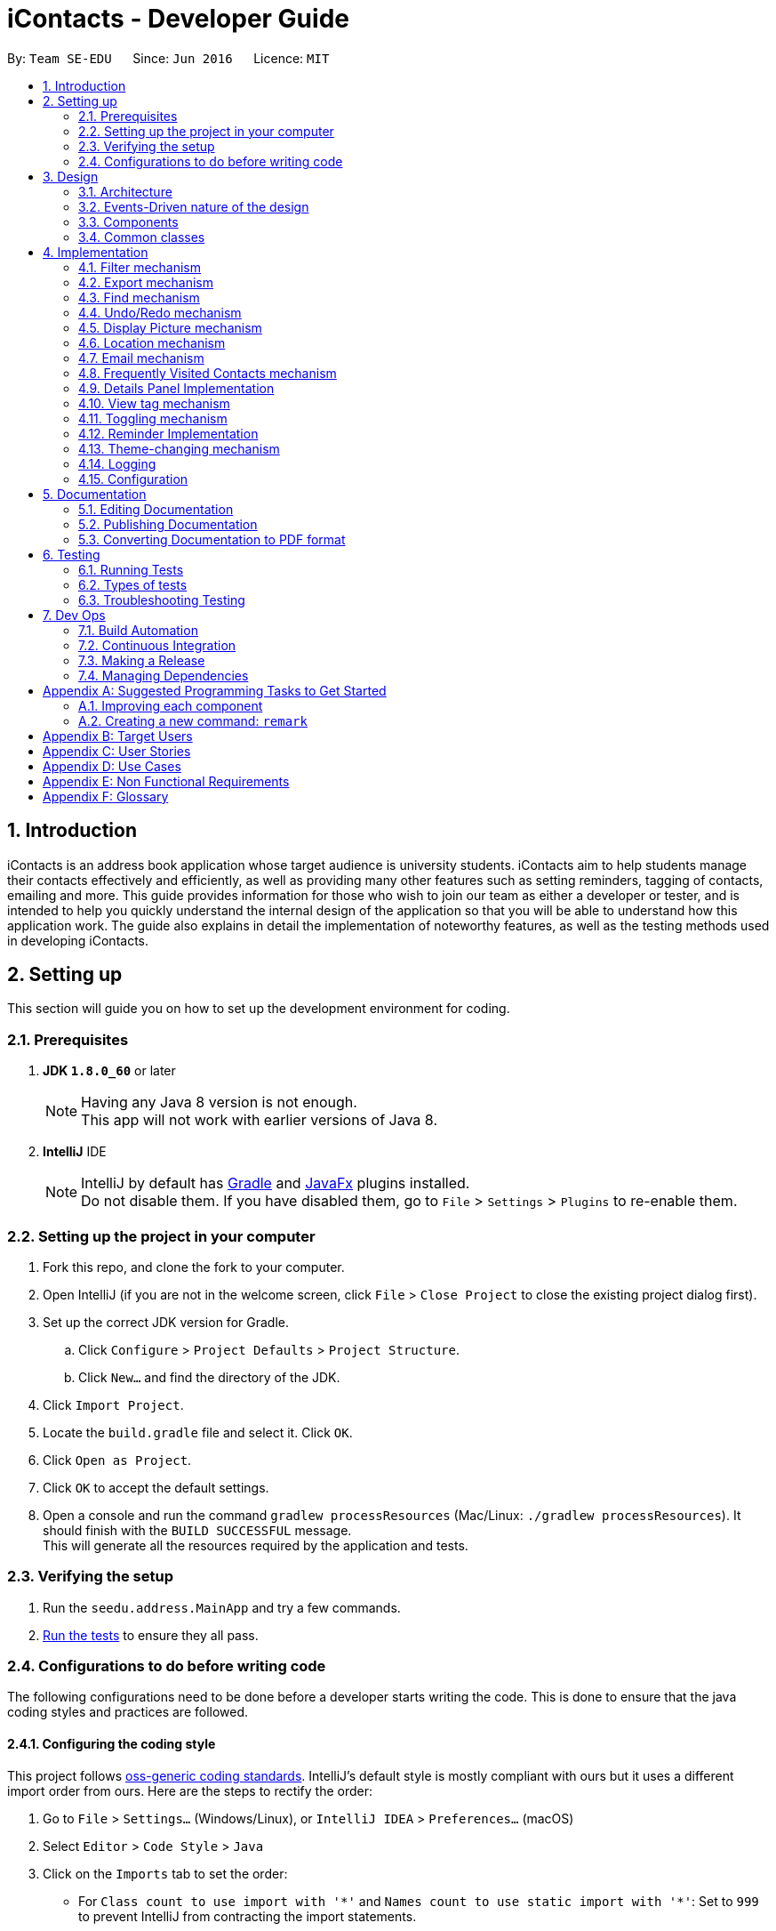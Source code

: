 = iContacts - Developer Guide
:toc:
:toc-title:
:toc-placement: preamble
:sectnums:
:imagesDir: images
:stylesDir: stylesheets
ifdef::env-github[]
:tip-caption: :bulb:
:note-caption: :information_source:
endif::[]
ifdef::env-github,env-browser[:outfilesuffix: .adoc]
:repoURL: https://github.com/CS2103AUG2017-W14-B1/main/tree/master

By: `Team SE-EDU`      Since: `Jun 2016`      Licence: `MIT`

== Introduction

iContacts is an address book application whose target audience is university students. iContacts aim to help
students manage their contacts effectively and efficiently, as well as providing many other features
such as setting reminders, tagging of contacts, emailing and more.
This guide provides information for those who wish to join our team as either a developer or tester,
and is intended to help you quickly understand the internal design of the application so that you will be able to
understand how this application work. The guide also explains in detail the implementation of noteworthy features,
as well as the testing methods used in developing iContacts.

== Setting up

This section will guide you on how to set up the development environment for coding.

=== Prerequisites

. *JDK `1.8.0_60`* or later
+
[NOTE]
Having any Java 8 version is not enough. +
This app will not work with earlier versions of Java 8.
+

. *IntelliJ* IDE
+
[NOTE]
IntelliJ by default has link:#gradle[Gradle] and link:#javafx[JavaFx] plugins installed. +
Do not disable them. If you have disabled them, go to `File` > `Settings` > `Plugins` to re-enable them.


=== Setting up the project in your computer

. Fork this repo, and clone the fork to your computer.
. Open IntelliJ (if you are not in the welcome screen, click `File` > `Close Project` to close the existing project dialog first).
. Set up the correct JDK version for Gradle.
.. Click `Configure` > `Project Defaults` > `Project Structure`.
.. Click `New...` and find the directory of the JDK.
. Click `Import Project`.
. Locate the `build.gradle` file and select it. Click `OK`.
. Click `Open as Project`.
. Click `OK` to accept the default settings.
. Open a console and run the command `gradlew processResources` (Mac/Linux: `./gradlew processResources`). It should finish with the `BUILD SUCCESSFUL` message. +
This will generate all the resources required by the application and tests.

=== Verifying the setup

. Run the `seedu.address.MainApp` and try a few commands.
. link:#testing[Run the tests] to ensure they all pass.

=== Configurations to do before writing code

The following configurations need to be done before a developer starts writing the code. This is done to ensure that
the java coding styles and practices are followed.

==== Configuring the coding style

This project follows https://github.com/oss-generic/process/blob/master/docs/CodingStandards.md[oss-generic coding standards]. IntelliJ's default style is mostly compliant with ours but it uses a different import order from ours. Here are the steps to rectify the order:

. Go to `File` > `Settings...` (Windows/Linux), or `IntelliJ IDEA` > `Preferences...` (macOS)
. Select `Editor` > `Code Style` > `Java`
. Click on the `Imports` tab to set the order:

* For `Class count to use import with '\*'` and `Names count to use static import with '*'`: Set to `999` to prevent IntelliJ from contracting the import statements.
* For `Import Layout`: The order is `import static all other imports`, `import java.\*`, `import javax.*`, `import org.\*`, `import com.*`, `import all other imports`. Add a `<blank line>` between each `import`.

Optionally, you can follow the <<UsingCheckstyle#, UsingCheckstyle.adoc>> document to configure Intellij to check style-compliance as you write code.

==== Updating documentation to match your fork

After forking the repo, the links in the documentation will still point to the `se-edu/addressbook-level4` repo. If you plan to develop this as a separate product (i.e. instead of contributing to the `se-edu/addressbook-level4`) , you should replace the URL in the variable `repoURL` in `DeveloperGuide.adoc` and `UserGuide.adoc` with the URL of your fork.

==== Setting up CI

Set up link:#travis[Travis] to perform Continuous Integration (CI) for your fork. See <<UsingTravis#, UsingTravis.adoc>> to learn how to set it up.

Optionally, you can set up link:#appveyor[AppVeyor] as a second CI (see <<UsingAppVeyor#, UsingAppVeyor.adoc>>).

[NOTE]
Having both Travis and AppVeyor ensures your App works on both Unix-based platforms and Windows-based platforms (Travis is Unix-based and AppVeyor is Windows-based)

==== Getting started with coding

When you are ready to start coding, get some sense of the overall design by reading the link:#architecture[Architecture] section below:

== Design

This section will explain the design aspects of iContacts.

=== Architecture

image::Architecture.png[width="600"]
_Figure 1 : Architecture Diagram_

The *_Architecture Diagram_* given above (Refer to Figure 1) explains the high-level design of iContacts.

[TIP]
The `.pptx` files used to create diagrams in this document can be found in the link:{repoURL}/docs/diagrams/[diagrams] folder. To update a diagram, modify the diagram in the pptx file, select the objects of the diagram, and choose `Save as picture`.

Below is a quick overview of each component:

* `Main` has only one class called link:{repoURL}/src/main/java/seedu/address/MainApp.java[`MainApp`], and it does the following:

** At app launch: Initializes the components in the correct sequence, and connects them up with each other.
** At shut down: Shuts down the components and invokes cleanup method where necessary.

* link:#common-classes[*`Commons`*] represents a collection of classes used by multiple other components. Two of those classes play important roles at the architecture level:

** `EventsCenter` : This class (written using https://github.com/google/guava/wiki/EventBusExplained[Google's Event Bus library]) is used by the components to communicate with other components using events (i.e. a form of _Event Driven_ design).
** `LogsCenter` : This class is used by many classes to write log messages to iContacts' log file.

* The rest of iContacts consists of four components:

** link:#ui-component[*`UI`*] : This is the UI of iContacts.
** link:#logic-component[*`Logic`*] : This is the command executor.
** link:#model-component[*`Model`*] : This holds the data of the App in-memory.
** link:#storage-component[*`Storage`*] : This reads data from, and writes data to, the hard disk.

Each of the four components

*** defines its _API_ in an `interface` with the same name as the Component.
*** exposes its functionality using a `{Component Name}Manager` class.

For example, the `Logic` component (Refer to Figure 2) defines its _API_ in the `Logic.java` interface and exposes its functionality using the `LogicManager.java` class.

image::LogicClassDiagram.png[width="800"]
_Figure 2 : Class Diagram of the Logic component_


=== Events-Driven nature of the design

The _Sequence Diagram_ below (Refer to Figure 3) shows how the components interact for the scenario where the user issues the command `delete 1`.

image::SDforDeletePerson.png[width="800"]
_Figure 3 : Component interactions for `delete 1` command (Part 1)_

[NOTE]
Note how the `Model` simply raises an `AddressBookChangedEvent` when the address book data are changed, instead of asking the `Storage` to save the updates to the hard disk.

The diagram below (Refer to Figure 4) shows how the `EventsCenter` reacts to that event, which eventually results in the updates being saved to the hard disk and the status bar of the UI being updated to reflect the 'Last Updated' time.

image::SDforDeletePersonEventHandling.png[width="800"]
_Figure 4 : Component interactions for `delete 1` command (Part 2)_

[NOTE]
Note how the event is propagated through the `EventsCenter` to the `Storage` and `UI` without the `Model` having to be coupled to either of them. This is an example of how this _Event-Driven_ approach helps us reduce direct coupling between components.

=== Components

This section explains the `UI`, `Logic`, `Model` and `Storage` component used in iContacts.

==== UI component

The `UI` component provides  the _API_ of Graphical User Interface. The figure below (Refer to Figure 5) shows the structure of the `UI` component.

image::UiClassDiagram.png[width="800"]
_Figure 5 : Structure of the UI component_

*_API_* : link:{repoURL}/src/main/java/seedu/address/ui/Ui.java[`Ui.java`]

The `UI` consists of a `MainWindow` that is made up of parts e.g.`CommandBox`, `ResultDisplay`, `PersonListPanel`, `StatusBarFooter`, `BrowserPanel` etc. All of these, including the `MainWindow`, inherit from the abstract `UiPart` class.

The `UI` component uses JavaFx UI framework. The layout of these `UI` parts is defined in matching `.fxml` files that are in the `src/main/resources/view` folder. For example, the layout of the link:{repoURL}/src/main/java/seedu/address/ui/MainWindow.java[`MainWindow`] is specified in link:{repoURL}/src/main/resources/view/MainWindow.fxml[`MainWindow.fxml`].

The `UI` component

* executes the user commands using the `Logic` component.
* binds itself to some data in the `Model` so that the `UI` can auto-update when the data in the `Model` changes.
* responds to events raised from various parts of iContacts and updates the `UI` accordingly.

==== Logic component
The `Logic` component deals with how each command and its parser would be executed in an event-driven design. The figures below (Refer to Figures 6, 7) shows the structure of the `Logic` component.

image::LogicClassDiagram.png[width="800"]
_Figure 6 : Structure of the Logic component_

image::LogicCommandClassDiagram.png[width="800"]
_Figure 7 : Structure of Commands in the Logic component. This diagram shows finer details concerning `XYZCommand` and `Command` in Figure 6_

*_API_* :
link:{repoURL}/src/main/java/seedu/address/logic/Logic.java[`Logic.java`]

The `Logic` component uses the `AddressBookParser` class to parse the user command. This results in a `Command` object which is executed by the `LogicManager`. The command execution can affect the `Model` (e.g. adding a person) and/or raise events. The result of the command execution is encapsulated as a `CommandResult` object which is passed back to the `UI`.

The figure below (Refer to Figure 8) shows the sequence diagram of interactions within the `Logic` component for the `execute("delete 1")` _API_ call.

image::DeletePersonSdForLogic.png[width="800"]
_Figure 8 : Interactions inside the Logic component for the `delete 1` command_

==== Model component
The `Model` component handles the contacts in the address book and all its stored details in data structures which provide _APIs_ to create, read, update and delete the contacts. The figure below (Refer to Figure 9) shows the structure of the `Model` component.

image::ModelClassDiagram.png[width="800"]
_Figure 9 : Structure of the Model component_

*_API_* : link:{repoURL}/src/main/java/seedu/address/model/Model.java[`Model.java`]

The `Model` component

* stores a `UserPref` object that represents the user's preferences.
* stores the address book data.
* exposes an unmodifiable `ObservableList<ReadOnlyPerson>` that can be 'observed' e.g. the `UI` can be bound to this list so that the `UI` automatically updates when the data in the list change.
* does not depend on any of the other three components (`UI`, `Logic` and `Storage`).

==== Storage component
The `Storage` component handles the storage of all data of the address book in the local device. The figure below (Refer to Figure 10) shows the structure of the Storage component.

image::StorageClassDiagram.png[width="800"]
_Figure 10 : Structure of the Storage component_

*_API_* : link:{repoURL}/src/main/java/seedu/address/storage/Storage.java[`Storage.java`]

The `Storage` component

* can save `UserPref` objects in json format and read it back.
* can save the address book data in xml format and read it back.
* can save the reminder data in xml format and read it back.

=== Common classes

Classes used by multiple components are in the `seedu.addressbook.commons` package.

== Implementation

This section describes some noteworthy details on how certain features are implemented, as well as design considerations for some features.

// tag::filter[]
=== Filter mechanism

The `FilterCommand` uses the `NameAndTagsContainsKeywordsPredicate` to filter the persons with matching name and/or tags. It accepts the `List<String> nameKeywords` and `List<String> tagKeywords` as parameters that are parsed by the `FilterCommandParser`. The code snippet below is the constructor for the class:

[source,java]
----
public class NameAndTagsContainsKeywordsPredicate {
    public NameAndTagsContainsKeywordsPredicate(List<String> nameKeywords, List<String> tagKeywords) {
        this.nameKeywords = nameKeywords;
        this.tagKeywords = tagKeywords;
    }
}
----

The method `test(ReadOnlyPerson person)` iterates through the `nameKeywords` and the `tagKeywords` to find a match of every `person` from the address book.

Below is an extract of the method `test(ReadOnlyPerson person)`. The method `countTagMatches(person)` counts and returns the number of matches between the tags of the `person` and the tags in the `tagKeywords`. If the `tagsMatchedCount` is equal to the size of the `tagKeywords`, this means all the keywords in the `tagKeywords` match. The `hasTag` will then be set to `true`.

[source,java]
----
public class NameAndTagsContainsKeywordsPredicate {
    @Override
    public boolean test(ReadOnlyPerson person) {
        boolean hasTag = false;

        int numTagKeywords = tagKeywords.size();
        int tagsMatchedCount = 0;
        if (!tagKeywords.isEmpty()) {
            tagsMatchedCount = countTagMatches(person);
        }

        if (tagsMatchedCount == numTagKeywords) {
            hasTag = true;
        }
}
----

Below is an extract of the same method for name. Each keywords in the `nameKeywords` will be compared against the name list retrieved from the `getName()` method of the `Person` class. If all the keywords match, the `hasName` will be set to `true`.

[source,java]
----
public class NameAndTagsContainsKeywordsPredicate {
    @Override
    public boolean test(ReadOnlyPerson person) {
        boolean hasName = false;
            if (!nameKeywords.isEmpty()) {
                nameFound = nameKeywords.stream().allMatch(nameKeywords -> StringUtil
                .containsWordIgnoreCase(person.getName().fullName, nameKeywords));
        }
    }
}
----

For the `FilterCommand` to work properly, either the `nameKeywords` or the `tagKeywords` must be non-empty.

[discrete]
==== Design Considerations

**Aspect:** Command with different search logic +
**Alternative 1 (current choice):** Create a separate command to search for contacts that match all keywords. +
**Pros:** Implementation can be easy as the logic is similar to the `FindCommand`. +
**Cons:** May not make sense to have separate commands to search for contacts. +
**Alternative 2:** Modify the `FindCommand` to allow users the option to search contacts that either match any keywords or match all keywords. +
**Pros:** Lesser command for the users to remember when searching for contacts. +
**Cons:** Implementation can be more complicated as there is a need to address both OR search and AND search on the same command.
// end::filter[]

// tag::export[]
=== Export mechanism

The `ExportCommand` uses `XmlAddressBookStorage` class to generate a xml file based on a given range and saves it to the path provided. It takes in two `String` values `range` and `path`. Below is the constructor for the class:

[source,java]
----
public class ExportCommand extends Command {
    public ExportCommand(String range, String path) {
        requireNonNull(range);
        requireNonNull(path);

        this.range = range;
        this.path = path;
        exportBook = new AddressBook();
    }
}
----

The method `getRangefromInput()` splits the String range using a seperator and returns a String array for the different values in the String range.

Below is an extract of the method `getRangefromInput()`:

[source,java]
----
public class ExportCommand extends Command {
    private String[] getRangeFromInput() {
        private String[] getRangeFromInput() {
            String[] splitStringComma = this.range.split(",");

            return splitStringComma;
        }
    }
}
----

To determine which contacts should be added to the exportBook we have to check the the user input. There are three cases:

* All (Priority)
** if the word `all` is present in the user input, we will just export all the contacts in the last shown list.
* Specific index (e.g. 1, 2, 3)
** if the user input contains a specific index we will add that index (one-based) to the `exportBook`.
* Range of indexes (e.g. 1-5,8-10)
** if the user input contains a range which is identified by `-` character, we will add that range of index (one-based) to the `exportBook`.

Below is the code snippet to identify the three cases in the user input:

[source,java]
----
public class ExportCommand extends Command {

    @Override
    public CommandResult execute() throws CommandException {
        String[] multipleRange = getRangeFromInput();

        if (multipleRange[0].equals("all")) {
            exportAll();
        } else {
            for (int i = 0; i < multipleRange.length; i++) {
                if (multipleRange[i].contains("-")) {
                    String[] rangeToExport = multipleRange[i].split("-");
                    exportRange(Integer.parseInt(rangeToExport[0]), Integer.parseInt(rangeToExport[1]));
                } else {
                    exportSpecific(Integer.parseInt(multipleRange[i]));
                }
            }
        }
        /... storage is resolved here ...
    }
}
----

The final step is to create the xml file from the `exportBook`.

Below is the code snippet to export the data into an xml file using `AddressBookStorage`.
[source,java]
----
public class ExportCommand extends Command {
    @Override
    public CommandResult execute() throws CommandException {

    /... the exporting is resolved here ...

        try {
            AddressBookStorage storage = new XmlAddressBookStorage(path + ".xml");
            storage.saveAddressBook(exportBook);
        } catch (IOException ioe) {
            return new CommandResult(MESSAGE_EXPORT_FAIL);
        }
        return new CommandResult(MESSAGE_EXPORT_SUCCESS);
    }
}
----
// end::export[]

// tag::find[]
=== Find mechanism

The `FindCommand` uses `NameContainsKeywordsPredicate` to find contacts with matching names or nicknames. It accepts `List<String> nameKeywords` as the parameter that is parsed by `FindCommandParser`. Below is the constructor for the class:

[source,java]
----
public FindCommand(NameContainsKeywordsPredicate predicate) {
        this.predicate = predicate;
    }
----

The method `test(ReadOnlyPerson person)` iterates through `nameKeywords` to find a match with the name or nickname of every `person` from the address book.

Below is an extract of the method `test(ReadOnlyPerson person`.

[source,java]
----
   @Override
    public boolean test(ReadOnlyPerson person) {
        return keywords.stream()
                .anyMatch(keyword -> StringUtil.containsWordIgnoreCase(person.getName().fullName, keyword))
                || keywords.stream()
                .anyMatch(keyword -> StringUtil.containsWordIgnoreCase(person.getNickname().value, keyword));
    }
----

For the `FindCommand` to work properly `nameKeywords` must be non-empty. The code extract below checks for empty inputs:

[source,java]
----
    public FindCommand parse(String args) throws ParseException {
        String trimmedArgs = args.trim();
        if (trimmedArgs.isEmpty()) {
            throw new ParseException(
                    String.format(MESSAGE_INVALID_COMMAND_FORMAT, FindCommand.MESSAGE_USAGE));
        }

        String[] nameKeywords = trimmedArgs.split("\\s+");

        return new FindCommand(new NameContainsKeywordsPredicate(Arrays.asList(nameKeywords)));
    }
----
// end::find[]

// tag::undoredo[]
=== Undo/Redo mechanism

The undo/redo mechanism is facilitated by an `UndoRedoStack`, which resides inside `LogicManager`. It supports undoing and redoing of commands that modify the state of the address book (e.g. `add`, `edit`). Such commands will inherit from `UndoableCommand`.

`UndoRedoStack` only deals with `UndoableCommands`. Commands that cannot be undone will inherit from `Command` instead. The following diagram (Refer to Figure 11) shows the inheritance diagram for commands:

image::LogicCommandClassDiagram.png[width="800"]
_Figure 11 : Inheritance diagram for commands_

As you can see from the diagram, `UndoableCommand` adds an extra layer between the abstract `Command` class and concrete commands that can be undone, such as the `DeleteCommand`. Note that extra tasks need to be done when executing a command in an _undoable_ way, such as saving the state of the address book before execution. `UndoableCommand` contains the high-level algorithm for those extra tasks while the child classes implement the details of how to execute the specific command. Note that this technique of putting the high-level algorithm in the parent class and lower-level steps of the algorithm in child classes is also known as the https://www.tutorialspoint.com/design_pattern/template_pattern.htm[template pattern].

Commands that are not undoable are implemented this way:
[source,java]
----
public class ListCommand extends Command {
    @Override
    public CommandResult execute() {
        // ... list logic ...
    }
}
----

With the extra layer, the commands that are undoable are implemented this way:
[source,java]
----
public abstract class UndoableCommand extends Command {
    @Override
    public CommandResult execute() {
        // ... undo logic ...

        executeUndoableCommand();
    }
}

public class DeleteCommand extends UndoableCommand {
    @Override
    public CommandResult executeUndoableCommand() {
        // ... delete logic ...
    }
}
----

Suppose that the user has just launched the application. The `UndoRedoStack` will be empty at the beginning.

The user executes a new `UndoableCommand`, `delete 5`, to delete the 5th person in the address book. The current state of the address book is saved before the `delete 5` command executes. The `delete 5` command will then be pushed onto the `undoStack` (the current state is saved together with the command) (Refer to Figure 12).

image::UndoRedoStartingStackDiagram.png[width="800"]
_Figure 12 : Stack diagram after executing Delete command_

As the user continues to use the program, more commands are added into the `undoStack`. For example, the user may execute `add n/David ...` to add a new person (Refer to Figure 13).

image::UndoRedoNewCommand1StackDiagram.png[width="800"]
_Figure 13 : Stack diagram after executing Add command_

[NOTE]
If a command fails its execution, it will not be pushed to the `UndoRedoStack` at all.

The user now decides that adding the person was a mistake, and decides to undo that action using `undo`.

We will pop the most recent command out of the `undoStack` and push it back to the `redoStack`. We will restore the address book to the state before the `add` command executed (Refer to Figure 14).

image::UndoRedoExecuteUndoStackDiagram.png[width="800"]
_Figure 14 : Stack diagram after executing Undo command_

[NOTE]
If the `undoStack` is empty, then there are no other commands left to be undone, and an `Exception` will be thrown when popping the `undoStack`.

The following sequence diagram (Refer to Figure 15) shows how the undo operation works:

image::UndoRedoSequenceDiagram.png[width="800"]
_Figure 15 : Sequence diagram of the undo operation_

The redo operation does the exact opposite (pops from `redoStack`, push to `undoStack`, and restores the address book to the state after the command is executed).

[NOTE]
If the `redoStack` is empty, then there are no other commands left to be redone, and an `Exception` will be thrown when popping the `redoStack`.

The user now decides to execute a new command, `clear`. As before, `clear` will be pushed into the `undoStack`. This time the `redoStack` is no longer empty. It will be purged as it no longer make sense to redo the `add n/David` command (this is the behavior that most modern desktop applications follow) (Refer to Figure 16).

image::UndoRedoNewCommand2StackDiagram.png[width="800"]
_Figure 16 : Stack diagram after executing Clear command_

Commands that are not undoable are not added into the `undoStack`. For example, `list`, which inherits from `Command` rather than `UndoableCommand`, will not be added after execution (Refer to Figure 17):

image::UndoRedoNewCommand3StackDiagram.png[width="800"]
_Figure 17 : Stack diagram remains unchanged after executing List command_

The following activity diagram (Refer to Figure 18) summarize what happens inside the `UndoRedoStack` when a user executes a new command:

image::UndoRedoActivityDiagram.png[width="200"]
_Figure 18 : Activity diagram for UndoRedoStack_

[discrete]
==== Design Considerations

**Aspect:** Implementation of `UndoableCommand` +
**Alternative 1 (current choice):** Add a new abstract method `executeUndoableCommand()`. +
**Pros:** We will not lose any undone/redone functionality as it is now part of the default behaviour. Classes that deal with `Command` do not have to know that `executeUndoableCommand()` exist. +
**Cons:** Will be hard for new developers to understand the template pattern. +
**Alternative 2:** Just override `execute()`. +
**Pros:** It will not involve the template pattern, easier for new developers to understand. +
**Cons:** Classes that inherit from `UndoableCommand` must remember to call `super.execute()`, or lose the ability to undo/redo.

---

**Aspect:** How undo & redo executes +
**Alternative 1 (current choice):** Save the entire address book. +
**Pros:** Will be easy to implement. +
**Cons:** May have performance issues in terms of memory usage. +
**Alternative 2:** Individual command knows how to undo/redo by itself. +
**Pros:** Will use less memory (e.g. for `delete`, just save the person being deleted). +
**Cons:** Care should be taken to ensure that the implementation of each individual command are correct.

---

**Aspect:** Type of commands that can be undone/redone +
**Alternative 1 (current choice):** Only include commands that modifies the address book (`add`, `clear`, `edit`). +
**Pros:** We only revert changes that are hard to change back (the view can easily be re-modified as no data are lost). +
**Cons:** User might think that undo also applies when the list is modified (undoing filtering for example), only to realize that it does not do that, after executing `undo`. +
**Alternative 2:** Include all commands. +
**Pros:** Might be more intuitive for the user. +
**Cons:** User have no way of skipping such commands if he or she just want to reset the state of the address book and not the view. +
**Additional Info:** See our discussion  https://github.com/se-edu/addressbook-level4/issues/390#issuecomment-298936672[here].

---

**Aspect:** Data structure to support the undo/redo commands +
**Alternative 1 (current choice):** Use separate stack for undo and redo +
**Pros:** Will make it easy to understand for new Computer Science student undergraduates, who are likely to be the new incoming developers of our project. +
**Cons:** Logic is duplicated twice. For example, when a new command is executed, we must remember to update both `HistoryManager` and `UndoRedoStack`. +
**Alternative 2:** Use `HistoryManager` for undo/redo +
**Pros:** Won't require the need to maintain a separate stack, and just reuse what is already in the codebase. +
**Cons:** It will require dealing with commands that have already been undone: We must remember to skip these commands. Violates Single Responsibility Principle and Separation of Concerns as `HistoryManager` now needs to do two different things. +
// end::undoredo[]


// tag::displaypic[]
=== Display Picture mechanism

The `displaypic` command adds/updates the display picture for the contact specified. The image is then displayed as `ImageView` in `PersonCard` and `DetailsPanel`.
The arguments of the command are `INDEX` and `PATHOFIMAGE`. The image needs to be present in the local device of the user.

The Display Picture command is implemented in a way so that the image is read from the user specified path and then stored in iContacts directory so that the image is never lost.

By executing the given code below, a new folder named 'pictures/' is created if it is missing. The folder is used to store the images.

[source,java]
----

public void createPictureStorageFolder() throws IOException {
        requireNonNull(filePath);

        logger.info("Picture folder "  + filePath + " created if missing");
        File file  = new File(filePath);
        FileUtil.createIfMissing(file);
    }

----

Since the command has function of reading and writing of image, the Storage architectural style was used and extended for Display pictures.

The following UML diagram shows the Storage Architecture for reading and writing of image file:

image::UMLStorageDisplaypic.PNG[width="300"]
_Figure 2 : UML Diagram for the extended Storage Component._


This command works by retrieving the image using `BufferedImage`. The command extracts the image from the specified absolute path of image e.g. `C:\Users\Admin\Desktop\My files\pic.jpg`

It then stores the image in the folder called `/pictures/` present in the same directory as `.jar`  by giving it a unique hashcode based on the user's email address.
The reading and writing of images is done using the `ImageIO` class.


An event handler is used to notify the `UI` and `Storage` component of the changes made in image and it's name.

The sequence diagram for adding a display picture is shown below: +

image::SDforDisplayPicture.PNG[width="800"]
_Figure 3 : Sequence Diagram for Display Picture Command._


The binder for refreshing the image every time the picture is updated is implemented by the following function:


[source,java]
----
public class PersonCard extends UiPart<Region> {
    private void assignImage(ReadOnlyPerson person) {

        Image image = new Image("file:" + "pictures/" + person.getDisplayPicture().getPath() + ".png",
                            IMAGE_WIDTH, IMAGE_HEIGHT, false, false);

        displayPicture.setFill(new ImagePattern(image));
    }
}
----

The Display Picture mechanism is done by using `ImageView`/`ImagePattern` in JavaFX which is a part of the UI Component.
The `Circle` shape is used for better UI/UX design and is filled with the `ImagePatten`. The wireframe used to display the image for each person is shown below:

image::WireFramePersonCard.PNG[width="300"]
_Figure 4 : Wireframe for the UI._


The new image stored in directory is given a unique name which is formed using hashcode of the unique email address of each contact:

[source,java]
----
public class DisplayPictureCommand extends Command {

    @Override
    public CommandResult execute() throws CommandException, IOException {
        /... executes function of Reading and Writing Image ...

        displayPicture.setPath(readAndStoreImage.execute(displayPicture.getPath(),
                            personToEdit.getEmail().hashCode())); // image name formed in this line
    }
}
----

==== Reason for this type of implementation

The command is implemented in this manner because of the following:

* By specifying the index, there is no ambiguity as to who should be assigned the display picture.
* The `PATHOFIMAGE` must be an absolute path on the local device to make sure the image is referenced.
* The image is stored in directory with a unique name to avoid conflict. Hashcode of user's email address is used to maintain uniqueness.
* The task is done using CLI to follow project requirements.
* The image is stored in png format to ensure maximum compatibility.
* In case of image corruption/deletion, care is taken to avoid hanging of UI and display the default image. This is done by checking `file.exists()`.


==== Design Considerations

**Aspect:** At what stage should the image be read and stored +
**Alternative 1 (current choice):** Make proper Storage Architecture for reading and writing of Image   +
**Pros:** It will follow the existing Architectural Design and Software Engineering Principles like OCP.  +
**Cons:** It will take more time and will be tougher to implement. +
**Alternative 2:** Invoke 'ReadAndStoreImage' from Logic component. +
**Pros:** : It will make it easier for new developers to understand the sequence diagram and maintains event-driven nature. +
**Cons:** It will cause bad architectural design and won’t follow the pre-existing pattern and moreover will defy the Law of Demeter.

---

**Aspect:** How should the image be taken from user +
**Alternative 1 (current choice):** User has to enter the absolute path of image by checking his local device.   +
**Pros:** It will be a complete CLI process.  +
**Cons:** It might be problematic for user to copy and paste and might result in error of path giving fail command. +
**Alternative 2:** Pop up a `FileChooser` after command is entered. +
**Pros:** It will be easier for users to mention the correct image quickly. +
**Cons:** It will no longer be a complete CLI process.

---

// end::displaypic[]

// tag::location[]

=== Location mechanism
The location command is implemented in the form of an event-driven mechanism . The diagram below (Refer to Figure 21) shows the sequence diagram for it.

image::locationSD.PNG[width="790"]
_Figure 21 : Sequence diagram for the Location Command._

The execution of command raises an event `ShowLocationEvent`. This causes the `BrowserAndReminderPanel` to switch to Node `Browser` irrespective of current state of the application.
The activity diagram for such a case is shown below (Refer to Figure 22):

image::locationAD.PNG[width="790"]
_Figure 22 : Sequence diagram for the Location Command._

Following is the code written to ensure the GUI set up for the command:

[source, java]
----
private void setUpToShowLocation() {
    if (currentlyInFront == Node.REMINDERS) {
        setUpToShowBrowser();
        browser.toFront();
        currentlyInFront = Node.BROWSER;
    }
}
----

The URL for denoting the specified person's address in Google Maps is set up through the following code:

[source, java]
----
public String loadPersonLocation(String address) {

        String[] splitAddressByWords = address.split("\\s");

        String keywordsOfUrl = "";

        for (String word: splitAddressByWords) {
            keywordsOfUrl += word;
            keywordsOfUrl += "+";
        }

        loadPage(GOOGLE_MAPS_URL + keywordsOfUrl);
}
----


[discrete]
==== Design Consideration

**Aspect:** What to use to show the location +
**Alternative 1 (current choice):** Show using google maps url in BrowserPanel  +
**Pros:** We will be able to get the location easily with accuracy. +
**Cons:** It could cause problem due to limited functionality of URL. +
**Alternative 2:** Google Maps API +
**Pros:**  It will provide more functionality. +
**Cons:** It could cause more resources to be used for the exact same feature and wouldn’t utilise pre-existing browser properly.

// end::location[]

// tag::email[]
=== Email mechanism

The email command lets the user compose an email in default browser with filled in data like recipients, subject and body.

The email command has various fields to denote the Recipients, Subject, Body and Service. Than relation between them can be shown through the UML diagram below:

image::emailUML.PNG[width="790"]
_Figure 23 : Sequence diagram for the Email Command._

[NOTE]
The recipients are all contacts belonging to a particular tag.
[NOTE]
The only two services offered are `gmail` and `outlook` as our target users are students.

The email command happens through an event driven mechanism. The below diagram (Refer to Figure 23) shows sequence diagram for it.
The execution of command raises an event `SendingEmailEvent`.

image::emailSD.PNG[width="790"]
_Figure 23 : Sequence diagram for the Email Command._

The command is parsed to know the `Service` , `Tag` to which email has to be sent, `Subject` and `Body`.

The parsing takes place in the following manner (Refer to Figure 24):

image::ParserSDEmail.PNG[width="790"]
_Figure 24 : Sequence diagram for parsing the Email Command._


The URL for composing the mail set up through the following code

[source, java]
----
public static final String GMAIL_EMAIL_URL =
            "https://mail.google.com/mail/?view=cm&fs=1&tf=1&source=mailto&to=%1$s&su=%2$s&body=%3$s";

public static final String OUTLOOK_EMAIL_URL =
            "https://outlook.office.com/?path=/mail/action/compose&to=%1$s&subject=%2$s&body=%3$s";

Desktop.getDesktop().browse(new URI(String.format(GMAIL_EMAIL_URL, recipients, subject, body)));
----

[discrete]
==== Design Consideration

**Aspect:** Where to compose the mail +
**Alternative 1 (current choice):** Opens the default browser of Desktop  +
**Pros:** The browser has user already signed up and browser supports the url +
**Cons:** Depending on third party apps +
**Alternative 2:** Open in `BrowserPanel` +
**Pros:** No dependency on other apps +
**Cons:** Does not auto fill in the text due to older version of browser

// end::email[]

// tag::fvc[]
=== Frequently Visited Contacts mechanism

This feature brings in a new UI element which is a list of maximum size 5 called `PopularContactList` and each list showing the name, popularity rank and display picture in a `PopularContactCard`.
These way these UI elements are added is shown in the following diagram:

image::umlfvc.PNG[width="790"]
_Figure TBD : Class Digram of UI with Popular Contact Panel._

The mechanism to show the top five most frequently visited contacts is facilitated by the `PopularityCounter` of each contact.
For every new person added into the address book, he is assigned a popularity counter of `0`. The top five popular contacts are extracted by sorting the list based on the field `PopularityCounter` of each person. In case of same popularity counter, the person who was added before is given higher priority.


[NOTE]
This feature is not implemented as a command.The list gets refreshed whenever the popularity counter is supposed to change.

The Frequently Visited Contacts mechanism is an event-driven mechanism. However, there is no explicit command to view the top five frequently visited contacts as they are always refreshed whenever there is an change in the address book. They are always displayed on the UI below the `CommandResult` panel. The
The event to refresh the Popular Contacts List, `PopularContactChangedEvent` is triggered whenever any of the command that increases `PopularityCounter` is execcuted.

The event triggers the following method:

[source, java]
----
public void updatePopularContactList() {
        refreshWithPopulatingAddressBook();
        listOfPersonsForPopularContacts.sort((o1, o2) ->
                o2.getPopularityCounter().getCounter() - o1.getPopularityCounter().getCounter());

        getOnlyTopFiveMaximum();
    }
----

Following are the commands which will increase the `PopularityCounter` by one for the contacts viewed/searched:

*** `viewtag`
*** `select`
*** `details` [special case when counter increases by 2 as it is a stronger indicator of who could be a frequently visited contact]
*** `location`
*** `email`

On execution of any of the following command, an extra event is raised which updates the popular contact list after updating the popularity counter of the contact.
The sequence diagram for the extra event is shown below for `select` command:

image::selectFreuentlyVisited.PNG[width="790"]
_Figure TBD : Sequence diagram for frequently visited mechanism for `select` command._


[NOTE]
Manual selection of person through a click also increases the popularity counter of that person. This is the same action as `details` command.


The following method is used to increate the `popularityCounter` by one:

[source, java]
----
public ReadOnlyPerson increaseCounterByOne(ReadOnlyPerson person) {
        person.getPopularityCounter().increasePopularityCounter();

        return new Person(person.getName(), person.getPhone(), person.getEmail(), person.getAddress(),
                person.getBirthday(), person.getNickname(), person.getDisplayPicture(), person.getPopularityCounter(),
                person.getTags());
    }
----


Following is the sequence diagram which shows how the event is triggered and how the saving of updated address book takes place:


image::frequentlyVisitedSD.PNG[width="790"]
_Figure TBD : Sequence diagram for frequently visited mechanism._


==== Design Considerations

**Aspect:** How to implement the feature +
**Alternative 1 (current choice):** Make the list get refreshed every time one of the command which changes popularity is executed   +
**Pros:** Becomes a dynamic feature such that user can see favourite contacts at any time +
**Cons:** Makes application slightly slower as more execution of code for those commands +
**Alternative 2:** Execute command to refresh list of popular contacts +
**Pros:** Reduces regular refresh of list +
**Cons:** Will have to keep track of command history to see the list of commands executed before previous execution of favourites command
// end::fvc[]

// tag::details[]
=== Details Panel Implementation

The `detail` command shows more details of the contact like address, birthday, email in addition to the details shown in the `PersonCard` of `PersonListPanel`

The `DetailsPanel` is an Anchor Pane which is embedded inside `BrowserAndReminderPanel`.

[NOTE]
At any point of time, only one of the three panels(Borwser, Reminder, Details) inside `BrowserAndReminderPanel` will have the visibility set as `true` and in front of the other two panels.

The UML diagram below represents the UI structure for the `BrowserAndReminderPanel`:

image::umlDetails.png[width="790"]
_Figure TBD : UML Diagram for Panel._

The code to ensure only Details Panel is displayed on execution of command is shown below:

[source, java]
----
private void setUpToShowDetailsPanel() {
        detailsPanel.setVisible(true);
        remindersPanel.setVisible(false);
        browser.setVisible(false);
    }
----


The details panel also gets displayed when user manually clicks on the `PersonCard`. This is made possible by making the `SelectionChangedEvent` raise the event to show the details panel.
The `selectionModel()` of `PersonListView` is now linked to `details` command rather than `select` command.

[NOTE]
`select` command now only scrolls to the INDEX specified whereas `details` command scrolls to and selects the person to show his details in the panel.

Following is the wireframe for the Details Panel:

image::wireframeDetailsPanel.PNG[width="600"]
_Figure TBD : Wireframe for Details Panel._

Using the `FontAwesomeFx` library, an icon is set for each label to make the UI look appealing as seen in the UI above(Refer to figure TBD).

The solution to showing the same colour for a tag in `DetailsPanel` and `PersonCard` was resolved by having a *Singleton Class* `TagColor`.

The following code inside the class ensured that the class acted as an global class and since only one instance was created, it made the tag color's constant for each tag.


[source, java]
----
public static TagColor getInstance() {
        if (tagColor == null) {
            tagColor = new TagColor();
        }
        return tagColor;
    }
----


==== Design Consideration

**Aspect:** How to improve UI +
**Alternative 1 (current choice):** Show the extra details of contact after they are selected +
Pros: Allows more contacts to be shown in the list as they information there is reduced +
Cons: User needs to manually select the user to see more details of that person +
**Alternative 2:** Show all detail of person in the `PersonCard` +
Pros: Reduces effort of selection of contact to see extra details +
Cons: Looks very cluttered and has poor User Interface design


//end::details[]

// tag::viewtag[]
=== View tag mechanism

The command is added into the logic following the given class diagram:

image::umlLogic.PNG[width="790"]
_Figure TBD : Class Diagram of Logic._

The `viewtag` command works by setting predicate to the `Observable filteredlist`.

Only one keyword is allowed for the command and it shows all people with thr given tag.

The method `test(ReadOnlyPerson person)` iterates through the `tagKeywords` to find a match of every `person` from the address book.

There is use of streams and lambda[Java 8 features] to make the code more readable as shown below:

[source, java]
----
public boolean test(ReadOnlyPerson person) {
        Set<Tag> tagsOfPerson = person.getTags();

        return tagsOfPerson.stream()
                .anyMatch(tagMatches -> tagMatches.getTagName().equalsIgnoreCase(keyword));

    }
----


[discrete]
==== Design Consideration

**Aspect:** How to filter the list +
**Alternative 1 (current choice):** Use of Lambda and Stream  +
**Pros:**  Code is more readable +
**Cons:** Sometimes takes more time to process than normal loops +
**Alternative 2:** Loops and Conditions +
**Pros:**  Known to be faster than Streams at times +
**Cons:** Harder to avoid arrow headed violation of coding style.

// end::viewtag[]


// tag::toggle[]
=== Toggling mechanism
The toggling mechanism is an `event-driven` mechanism.

image::togglingMechanism1.png[width="790]
_Figure 25 : Component interactions for the toggling mechanism._

The above diagram (Refer to Figure 25) shows the high-level overview of the component interactions for the toggling mechanism. +

image::togglingMechanism2.png[width="790"]
_Figure 26 : Sequence diagram for the first part of the toggling mechanism._

As seen from the sequence diagram above (Refer to Figure 26), when the user types the command for `toggle`, an instance of `ToggleCommand` would be created. +
Upon execution by `LogicManager`, the event `BrowserAndRemindersPanelToggleEvent` would be posted by the `EventCenter` to the `EventBus`:

[source, java]
----
public class ToggleCommand extends Command {
    @Override
    public CommandResult execute() {
        EventsCenter.getInstance().post(new BrowserAndRemindersPanelToggleEvent());
        // ... return some object or null ...
    }
}
----


As seen from the diagram below (Refer to Figure 27), the method `handleBrowserToggleEvent()` in the `BrowserAndRemindersPanel` class in the `UI` component will then listen for the event,
and upon receiving the event it will invoke the method `toggleBrowserPanel` to trigger the actual toggling.

image::togglingMechanism3.png[width="790"]
_Figure 27 : Sequence diagram for the second part of the toggling mechanism._

The `BrowserAndRemindersPanel` class has a variable `currentlyInFront` keeping track of which panel (browser or reminders) is currently being shown.
`toggleBrowserPanel` would then use the `currentlyInFront` variable to toggle to and show the correct panel, and then update `currentlyInFront` appropriately:

[source, java]
----
public class BrowserAndRemindersPanel extends UIPart<Region> {
    @Subscribe
    private void handleBrowserPanelToggleEvent(BrowserAndRemindersPanelToggleEvent event) {
        logger.info(LogsCenter.getEventHandlingLogMessage(event));
        toggleBrowserPanel();
    }

    private void toggleBrowserPanel() {
        switch(currentlyInFront) {
        case BROWSER:
            setUpToShowRemindersPanel();
            remindersPanel.toFront();
            currentlyInFront = Node.REMINDERS;
            break;
        case REMINDERS:
            setUpToShowWebBrowser();
            browser.toFront();
            currentlyInFront = Node.BROWSER;
            break;


        //... Other cases ...

        }
    }
}
----

One important thing to note is that when the `select` command is executed, the browser panel would be brought forward no matter what:

[source, java]
----
public class BrowserAndRemindersPanel extends UIPart<Region> {
    @Subscribe
    private void handleLoadPersonPageEvent(LoadPersonWebpageEvent event) {
        setUpToShowWebBrowser();
        currentlyInFront = Node.BROWSER;
        browser.toFront();
        loadPersonPage(event.getPerson());
    }

    private void setUpToShowWebBrowser() {
        browser.setVisible(true);
        detailsPanel.setVisible(false);
        remindersPanel.setVisible(false);
     }
}
----

The `LoadPersonWebpageEvent` is posted whenever the `select` command is executed. Within the `handleLoadPersonPageEvent`
method, the statement `browser.toFront()` and the method `setUpToShowWebBrowser` would then bring the browser panel to the front no matter what, and also make it visible.

[discrete]
==== Design Considerations

**Aspect:** Usage of browser area +
**Alternative 1 (current choice):** Allow users to toggle between the browser and reminders panel. +
Pros: Can use the entire space for either the browser or reminders panel. +
Cons: Users need to manually switch between the browser and reminders panel. +
**Alternative 2:** Put reminders and browser panels side-by-side. +
Pros: Users do not need to manually switch between the browser and reminders panel. +
Cons: Too little space for browser and reminders, making it difficult to read for the users.

**Aspect:** Implementation of toggling mechanism. +
**Alternative 1 (current choice):** Bring browser and reminders panel to the front as required, on top of setting their visibility suitably. +
Pros: Users can interact with both browser and reminders (can scroll through reminders etc). +
Cons: More difficult to implement. +
**Alternative 2:** Only set visibility of browser and reminders panel as required (set browser visibility to false to display reminders and vice versa). +
Pros: Easier to implement. +
Cons: Users cannot interact with the reminders panel (since the browser is technically still at the front).
// end::toggle[]

//tag::reminder[]
=== Reminder Implementation
image::ReminderUML1.png[width="390"]
_Figure 28: UML class diagram showing the make-up of Reminder objects._

The `Reminder` object represents a reminder in iContacts. It contains a `String` variable `reminder`, which represents
the actual reminder from the user, and also a `Date`, `Time` and `Status` object, which represents the date, time and link:#status[status] of the reminder respectively
(Refer to Figure 28). As part of _defensive programming_, `Reminder` implements the `ReadOnlyReminder` interface, which only allows _read_ operations, thus
helping to prevent inappropriate or unintended modifications to `Reminder` objects (Refer to Figure 28) during the execution of the program.
For example, for `DeleteReminderCommand`, its `execute` method should only execute the deletion of a specified reminder, not to alter any reminders.
To ensure that no unintended or inappropriate alteration happens, `DeleteReminderCommand` is passed a list of `ReadOnlyReminder` instead of `Reminder`. This can
be seen from the code snippet below:

[source, java]
----
public class DeleteReminderCommand extends Command {
    @Override
    public CommandResult execute() throws CommandException {
        List<ReadOnlyReminder> reminderListing = model.getSortedReminderList();

        if (targetIndex.getZeroBased() >= reminderListing.size()) {
            throw new CommandException(Messages.MESSAGE_INVALID_REMINDER_DISPLAYED_INDEX);
        }

        ReadOnlyReminder reminderToDelete = reminderListing.get(targetIndex.getZeroBased());

        try {
            model.deleteReminder(reminderToDelete);
        } catch (ReminderNotFoundException rnfe) {
            assert false : "The target reminder cannot be missing";
        }

        ... //return from method ...
    }
}
----

image::ReminderUML2.png[width="790"]
_Figure 29: In-memory implementation of Reminder._

In terms of how `Reminder` objects are kept in-memory during the execution of the program, `Reminder` objects are
kept within `UniqueReminderList` (Refer to Figure 29), which assures that there are no duplicate `Reminder` objects. The `UniqueReminderList`
object is then kept and used by `ModelManager` to carry out commands related to reminders while the program is running. +

Similar to `Reminder`, as can be seen from Figure 29 above, `UniqueReminderList` implements the `ReadOnlyUniqueReminderList` interface to prevent
inappropriate or unintended modifications to `UniqueReminderList` during the execution of the program. +

image::ReminderUML3.png[width="790"]
_Figure 30: How Reminder is stored._

As seen from Figure 30, `Reminder` objects are stored in a XML storage file in a JAXB-friendly version `XmlAdaptedReminder`. Notably, the `Status` object is not stored along with
the `Reminder` object; it is instantiated and initialized with an appropriate value during runtime when the `Reminder` object is instantiated.
When the program starts, `XmlAdaptedReminder` objects are read in as `XmlSerializableReminders` via `XmlFileStorage` and `XmlUtil`.
This can be seen below:

[source, java]
----
public class XmlFileStorage {

    public static XmlSerializableReminders loadRemindersFromSaveFile(File file) throws DataConversionException, FileNotFoundException {
        try{
            return XmlUtil.getDataFromFile(file, XmlSerializableReminders.class);
        } catch (JAXBException e) {
            throw new DataConversionException(e);
        }
    )

}
----

The `XmlSerializableReminders` object is then passed to `UniqueReminderList`, which then converts it into a list of `Reminder` objects for in-memory use.
This can be seen below:

[source, java]
----
public class UniqueReminderList implements Iterable<Reminder>, ReadOnlyUniqueReminderList {
    public UniqueReminderList(ReadOnlyUniqueReminderList xmlReminders) {
        requireNonNull(xmlReminders);
        try {
            setReminders(xmlReminders.toModelType());
        } catch (DuplicateReminderException dre) {
            assert false : "Reminders from storage should not have duplicates";
        }
    }

    public void setReminders(List<ReadOnlyReminder> reminders) throws DuplicateReminderException {
        final UniqueReminderList replacement = new UniqueReminderList();
        for (final ReadOnlyReminder reminder : reminders) {
            replacement.add(new Reminder(reminder));
        }
        setReminders(replacement);
    }

    public void setReminders(UniqueReminderList replacement) {
        this.internalList.setAll(replacement.internalList);
    }
}
----

As can be seen from the code snippet above and in Figure 30, as part of _defensive programming_, `XmlSerializableReminders` also implements the `ReadOnlyUniqueReminderList` interface. +

To save, the `saveReminders` method in `StorageManager` is invoked:

[source, java]
----

    @Override
    public void saveReminders(ReadOnlyUniqueReminderList reminderList) throws IOException {
        saveReminders(reminderList, remindersStorage.getRemindersFilePath());
    }

    @Override
    public void saveReminders(ReadOnlyUniqueReminderList reminderList, String filePath) throws IOException {
        logger.fine("Attempting to write to data file: " + filePath);
        remindersStorage.saveReminders(reminderList, filePath);
    }

----

This will then invoke the `saveReminders` method in `XmlRemindersStorage`, and go on to invoke the `saveRemindersToFile` method in `XmlFileStorage`,
and finally the `saveDataToFile` method in `XmlUtil`.

The color of the reminder cells are decided and set during the formation of `ReminderListViewCell`. This can be seen from the
code snippet below: +

[source, java]
----

public class BirthdayAndReminderListPanel extends UiPart<Region> {

    class ReminderListViewCell extends ListCell<ReminderCard> {

        @Override
        protected void updateItem(ReminderCard reminder, boolean empty) {
            super.updateItem(reminder, empty);

            if (empty || reminder == null) {
                setGraphic(null);
                setText(null);
                return;
            }
            this.getStylesheets().clear();
            if (reminder.isEventToday()) {
                this.getStylesheets().add(REMINDER_TODAY_STYLE_SHEET);
            } else if (reminder.isEventWithinThreeDays()) {
                this.getStylesheets().add(REMINDER_THREE_DAYS_STYLE_SHEET);
            } else if (!reminder.hasEventPassed()) {
                this.getStylesheets().add(REMINDER_NORMAL_STYLE_SHEET);
            }

            setGraphic(reminder.getRoot());
        }
    }

}

----

Depending on the status of the reminder, different styles would be set for the specific `ReminderListViewCell`.

The methods `isEventToday`, `isEventWithinThreeDays` and `hasEventPassed` seen from the code snippet above originate from
the `Status` object of each `Reminder` object and propagated from `Status` to `Reminder` then finally to `ReminderCard`.

[discrete]
==== Design Consideration
**Aspect:** How to store `Reminder` in-memory +
**Alternative 1 (current choice):** Store `Reminder` objects in `UniqueReminderList`, independent of `AddressBook`. +
Pros: Follows the _Single-Responsibility Principle_, because a reminder should not be an address book's responsibility. +
Cons: More changes have to be made to the existing code base, making it tougher to implement. +
**Alternative 2:** Store `Reminder` objects within `AddressBook`. +
Pros: Easier to implement as lesser changes have to be made to the existing code base. +
Cons: Violates the _Single-Responsibility Principle_.

**Aspect:** Should the undo/redo mechanism be applied to `Reminder` +
**Alternative 1 (current choice):** Commands that affect `Reminder` objects are not undoable/redoable. +
Pros: Users would be more aware of any changes they made to a reminder, as they are forced to
use the `editreminder`, `addreminder` and `deletereminder` commands.
Cons: It is less user-friendly. +
**Alternative 2:** Commands that affect `Reminder` objects are undoable/redoable. +
Pros: More user-friendly. +
Cons: Users might get careless with changing the information of a `Reminder` object. This might be detrimental
as the date and time fields of a `Reminder` are very important.
//end::reminder[]


// tag::theme[]
=== Theme-changing mechanism

image::themeChangingMechanism1.png[width="790"]
_Figure 31 : Component interactions for the theme-changing mechanism_

The theme-changing mechanism is an event-driven mechanism. The above diagram (Refer to Figure 31) shows the high-level overview of the component interactions for the theme-changing mechanism.

image::themeChangingMechanism2.png[width="790"]
_Figure 32 : Sequence diagram for the first part of the theme-changing mechanism_

As shown from the sequence diagram above (Refer to Figure 32), after the user entered the command `theme day`, a new object `ThemeCommand` will be created. The `LogicManager` will then execute `ThemeCommand`, and the event `ChangeThemeRequestEvent` will be posted by `EventsCenter`. The code snippet below shows the `execute()` method of `ThemeCommand`:

----
public class ThemeCommand extends Command {
    @Override
    public CommandResult execute() {
        EventsCenter.getInstance().post(new ChangeThemeRequestEvent(theme));
        return new CommandResult(String.format(MESSAGE_SET_THEME_SUCCESS, theme.getTheme()));
    }
}
----

image::themeChangingMechanism3.png[width="790"]
_Figure 33 : Sequence diagram for the second part of the theme-changing mechanism_

As shown from the sequence diagram above (Refer to Figure 33), the method `handleChangeThemeEvent()` in `MainWindow` will handle the event and change the theme of the address book through the method `changeTheme()` accordingly.

[discrete]
==== Design Considerations

**Aspect:** Implementation of `ThemeCommand` +
**Alternative 1 (current choice):** Utilize `ChangeEventRequestEvent` that allow `MainWindow` to handle the event to change the theme. +
**Pros:** `ThemeCommand` can be more efficient since it does not directly change the theme. +
**Cons:** New developers may find it difficult to understand the event-driven nature of the application. +
**Alternative 2:** Allow `ThemeCommand` to set the theme directly by allowing it access to `MainWindow`. +
**Pros:** Easier for new developers to understand. +
**Cons:** Violates the architectural style as `ThemeCommand` belongs to the `Logic` component that should not be able to access the `UI` component where `MainWindow` belongs to.
// end::theme[]

=== Logging

We are using `java.util.logging` package for logging. The `LogsCenter` class is used to manage the logging levels and logging destinations.

* The logging level can be controlled using the `logLevel` setting in the configuration file (See link:#configuration[Configuration]).
* The `Logger` for a class can be obtained using `LogsCenter.getLogger(Class)` which will log messages according to the specified logging level.
* Currently log messages are output through: `Console` and to a `.log` file.

*Logging Levels*

The list below shows all the available logging levels used:

* `SEVERE` : Critical problem detected which may possibly cause the termination of the application.
* `WARNING` : Can continue, but with caution.
* `INFO` : Information showing the noteworthy actions by the App.
* `FINE` : Details that is not usually noteworthy but may be useful in debugging e.g. print the actual list instead of just its size.

=== Configuration

Certain properties of the application can be controlled (e.g App name, logging level) through the configuration file (default: `config.json`).

== Documentation

We use asciidoc for writing documentation.

[NOTE]
We chose asciidoc over Markdown because asciidoc, although a bit more complex than Markdown, provides more flexibility in formatting.

=== Editing Documentation

See <<UsingGradle#rendering-asciidoc-files, UsingGradle.adoc>> to learn how to render `.adoc` files locally to preview the end result of your edits.
Alternatively, you can download the AsciiDoc plugin for IntelliJ, which allows you to preview the changes you have made to your `.adoc` files in real-time.

=== Publishing Documentation

See <<UsingTravis#deploying-github-pages, UsingTravis.adoc>> to learn how to deploy GitHub Pages using Travis.

=== Converting Documentation to PDF format

We use https://www.google.com/chrome/browser/desktop/[Google Chrome] for converting documentation to PDF format, as Chrome's PDF engine preserves hyperlinks used in webpages.

Here are the steps to convert the project documentation files to PDF format.

.  Follow the instructions in <<UsingGradle#rendering-asciidoc-files, UsingGradle.adoc>> to convert the AsciiDoc files in the `docs/` directory to HTML format.
.  Go to your generated HTML files in the `build/docs` folder, right click on them and select `Open with` -> `Google Chrome`.
.  Within Chrome, click on the `Print` option in Chrome's menu.
.  Set the destination to `Save as PDF`, then click `Save` to save a copy of the file in PDF format. For best results, use the settings indicated in the screenshot below (Refer to Figure 34).

image::chrome_save_as_pdf.png[width="300"]
_Figure 34 : Saving documentation as PDF files in Chrome_

== Testing

=== Running Tests

There are three ways to run tests:

[TIP]
The most reliable way to run tests is the 3rd one. The first two methods might fail some GUI tests due to platform/resolution-specific idiosyncrasies.

*Method 1: Using IntelliJ JUnit test runner*

* To run all tests, right-click on the `src/test/java` folder and choose `Run 'All Tests'`.
* To run a subset of tests, you can right-click on a test package, test class, or a test and choose `Run 'ABC'`.

*Method 2: Using Gradle*

* Open a console and run the command `gradlew clean allTests` (Mac/Linux: `./gradlew clean allTests`).

[NOTE]
See <<UsingGradle#, UsingGradle.adoc>> for more info on how to run tests using Gradle.

*Method 3: Using Gradle (headless)*

Thanks to the https://github.com/TestFX/TestFX[TestFX] library we use, our GUI tests can be run in the _headless_ mode. In the headless mode, GUI tests do not show up on the screen. That means the developer can do other things on the Computer while the tests are running.

To run tests in headless mode, open a console and run the command `gradlew clean headless allTests` (Mac/Linux: `./gradlew clean headless allTests`).

=== Types of tests

We have two types of tests:

*  *GUI Tests* - These are tests involving the GUI. They include
** _System Tests_ that test the entire App by simulating user actions on the GUI. These are in the `systemtests` package.
** _Unit tests_ that test the individual components. These are in `seedu.address.ui` package.
*  *Non-GUI Tests* - These are tests not involving the GUI. They include
**  _Unit tests_ targeting the lowest level methods/classes. +
e.g. `seedu.address.commons.StringUtilTest`
**  _Integration tests_ that are checking the integration of multiple code units (those code units are assumed to be working). +
e.g. `seedu.address.storage.StorageManagerTest`
**  Hybrids of unit and integration tests. These tests are checking multiple code units as well as how they are connected together. +
e.g. `seedu.address.logic.LogicManagerTest`


=== Troubleshooting Testing
**Problem: `HelpWindowTest` fails with a `NullPointerException`.**

* Reason: One of its dependencies, `UserGuide.html` in `src/main/resources/docs` is missing.
* Solution: Execute Gradle task `processResources`.

== Dev Ops

=== Build Automation

See <<UsingGradle#, UsingGradle.adoc>> to learn how to use Gradle for build automation.

=== Continuous Integration

We use https://travis-ci.org/[Travis CI] and https://www.appveyor.com/[AppVeyor] to perform _Continuous Integration_ on our projects. See <<UsingTravis#, UsingTravis.adoc>> and <<UsingAppVeyor#, UsingAppVeyor.adoc>> for more details.

=== Making a Release

Here are the steps to create a new release:

.  Update the version number in link:{repoURL}/src/main/java/seedu/address/MainApp.java[`MainApp.java`].
.  Generate a JAR file <<UsingGradle#creating-the-jar-file, using Gradle>>.
.  Tag the repo with the version number. e.g. `v0.1`
.  https://help.github.com/articles/creating-releases/[Create a new release using GitHub] and upload the JAR file you created.

=== Managing Dependencies

A project often depends on third-party libraries. For example, iContacts depends on the http://wiki.fasterxml.com/JacksonHome[Jackson library] for XML parsing. Managing these _dependencies_ can be automated using Gradle. For example, Gradle can download the dependencies automatically, which is better than these alternatives:

* Include those libraries in the repo (this bloats the repo size).
* Require developers to download those libraries manually (this creates extra work for developers).

[appendix]
== Suggested Programming Tasks to Get Started

Suggested path for new programmers:

1. First, add small local-impact (i.e. the impact of the change does not go beyond the component) enhancements to one component at a time. Some suggestions are given in this section link:#improving-each-component[Improving a Component].

2. Next, add a feature that touches multiple components to learn how to implement an end-to-end feature across all components. The section link:#creating-a-new-command-code-remark-code[Creating a new command: `remark`] explains how to go about adding such a feature.

=== Improving each component

Each individual exercise in this section is component-based (i.e. you would not need to modify the other components to get it to work).

[discrete]
==== `Logic` component

[TIP]
Do take a look at the link:#logic-component[Design: Logic Component] section before attempting to modify the `Logic` component.

. Add a shorthand equivalent alias for each of the individual commands. For example, besides typing `clear`, the user can also type `c` to remove all persons in the list.
+
****
* Hints
** Just like we store each individual command word constant `COMMAND_WORD` inside `*Command.java` (e.g.  link:{repoURL}/src/main/java/seedu/address/logic/commands/FindCommand.java[`FindCommand#COMMAND_WORD`], link:{repoURL}/src/main/java/seedu/address/logic/commands/DeleteCommand.java[`DeleteCommand#COMMAND_WORD`]), you need a new constant for aliases as well (e.g. `FindCommand#COMMAND_ALIAS`).
** link:{repoURL}/src/main/java/seedu/address/logic/parser/AddressBookParser.java[`AddressBookParser`] is responsible for analyzing command words.
* Solution
** Modify the switch statement in link:{repoURL}/src/main/java/seedu/address/logic/parser/AddressBookParser.java[`AddressBookParser#parseCommand(String)`] such that both the proper command word and alias can be used to execute the same intended command.
** See this https://github.com/se-edu/addressbook-level4/pull/590/files[PR] for the full solution.
****

[discrete]
==== `Model` component

[TIP]
Do take a look at the link:#model-component[Design: Model Component] section before attempting to modify the `Model` component.

. Add a `removeTag(Tag)` method. The specified tag will be removed from everyone in the address book.
+
****
* Hints
** The link:{repoURL}/src/main/java/seedu/address/model/Model.java[`Model`] API needs to be updated.
**  Find out which of the existing API methods in  link:{repoURL}/src/main/java/seedu/address/model/AddressBook.java[`AddressBook`] and link:{repoURL}/src/main/java/seedu/address/model/person/Person.java[`Person`] classes can be used to implement the tag removal logic. link:{repoURL}/src/main/java/seedu/address/model/AddressBook.java[`AddressBook`] allows you to update a person, and link:{repoURL}/src/main/java/seedu/address/model/person/Person.java[`Person`] allows you to update the tags.
* Solution
** Add the implementation of `deleteTag(Tag)` method in link:{repoURL}/src/main/java/seedu/address/model/ModelManager.java[`ModelManager`]. Loop through each person, and remove the `tag` from each person.
** See this https://github.com/se-edu/addressbook-level4/pull/591/files[PR] for the full solution.
****

[discrete]
==== `Ui` component

[TIP]
Do take a look at the link:#ui-component[Design: UI Component] section before attempting to modify the `UI` component.

. Use different colors for different tags inside person cards. For example, `friends` tags can be all in grey, and `colleagues` tags can be all in red (Refer to Figures 35 and 36).
+
**Before**
+
image::getting-started-ui-tag-before.png[width="300"]
_Figure 35: Before applying colors to tags._
+
**After**
+
image::getting-started-ui-tag-after.png[width="300"]
_Figure 36: After applying colors to tags._
+
****
* Hints
** The tag labels are created inside link:{repoURL}/src/main/java/seedu/address/ui/PersonCard.java[`PersonCard#initTags(ReadOnlyPerson)`] (`new Label(tag.tagName)`). https://docs.oracle.com/javase/8/javafx/api/javafx/scene/control/Label.html[JavaFX's `Label` class] allows you to modify the style of each Label, such as changing its color.
** Use the .css attribute `-fx-background-color` to add a color.
* Solution
** See this https://github.com/se-edu/addressbook-level4/pull/592/files[PR] for the full solution.
****

. Modify link:{repoURL}/src/main/java/seedu/address/commons/events/ui/NewResultAvailableEvent.java[`NewResultAvailableEvent`] such that link:{repoURL}/src/main/java/seedu/address/ui/ResultDisplay.java[`ResultDisplay`] can show a different style on error (currently it shows the same regardless of errors) (Refer to Figures 37 and 38).
+
**Before**
+
image::getting-started-ui-result-before.png[width="200"]
_Figure 37: Style before modification._
+
**After**
+
image::getting-started-ui-result-after.png[width="200"]
_Figure 38: Style after modification._
+
****
* Hints
** link:{repoURL}/src/main/java/seedu/address/commons/events/ui/NewResultAvailableEvent.java[`NewResultAvailableEvent`] is raised by link:{repoURL}/src/main/java/seedu/address/ui/CommandBox.java[`CommandBox`] which also knows whether the result is a success or failure, and is caught by link:{repoURL}/src/main/java/seedu/address/ui/ResultDisplay.java[`ResultDisplay`] which is where we want to change the style to.
** Refer to link:{repoURL}/src/main/java/seedu/address/ui/CommandBox.java[`CommandBox`] for an example on how to display an error.
* Solution
** Modify link:{repoURL}/src/main/java/seedu/address/commons/events/ui/NewResultAvailableEvent.java[`NewResultAvailableEvent`] 's constructor so that users of the event can indicate whether an error has occurred.
** Modify link:{repoURL}/src/main/java/seedu/address/ui/ResultDisplay.java[`ResultDisplay#handleNewResultAvailableEvent(event)`] to react to this event appropriately.
** See this https://github.com/se-edu/addressbook-level4/pull/593/files[PR] for the full solution.
****

. Modify the link:{repoURL}/src/main/java/seedu/address/ui/StatusBarFooter.java[`StatusBarFooter`] to show the total number of people in the address book (Refer to Figures 39 and 40).
+
**Before**
+
image::getting-started-ui-status-before.png[width="500"]
_Figure 39: No values showed before modification._
+
**After**
+
image::getting-started-ui-status-after.png[width="500"]
_Figure 40: Number of persons showed after modification._
+
****
* Hints
** link:{repoURL}/src/main/resources/view/StatusBarFooter.fxml[`StatusBarFooter.fxml`] will need a new `StatusBar`. Be sure to set the `GridPane.columnIndex` properly for each `StatusBar` to avoid misalignment!
** link:{repoURL}/src/main/java/seedu/address/ui/StatusBarFooter.java[`StatusBarFooter`] needs to initialize the status bar on application start, and to update it accordingly whenever the address book is updated.
* Solution
** Modify the constructor of link:{repoURL}/src/main/java/seedu/address/ui/StatusBarFooter.java[`StatusBarFooter`] to take in the number of persons when the application just started.
** Use link:{repoURL}/src/main/java/seedu/address/ui/StatusBarFooter.java[`StatusBarFooter#handleAddressBookChangedEvent(AddressBookChangedEvent)`] to update the number of persons whenever there are new changes to the addressbook.
** See this https://github.com/se-edu/addressbook-level4/pull/596/files[PR] for the full solution.
****

[discrete]
==== `Storage` component

[TIP]
Do take a look at the link:#storage-component[Design: Storage Component] section before attempting to modify the `Storage` component.

. Add a new method `backupAddressBook(ReadOnlyAddressBook)`, so that the address book can be saved in a fixed temporary location.
+
****
* Hint
** Add the API method in link:{repoURL}/src/main/java/seedu/address/storage/AddressBookStorage.java[`AddressBookStorage`] interface.
** Implement the logic in link:{repoURL}/src/main/java/seedu/address/storage/StorageManager.java[`StorageManager`] class.
* Solution
** See this https://github.com/se-edu/addressbook-level4/pull/594/files[PR] for the full solution.
****

=== Creating a new command: `remark`

By creating this command, you will get a chance to learn how to implement a feature end-to-end, touching all major components of the app.

==== Description
Edits the remark for a person specified in the `INDEX`. +
Format: `remark INDEX r/[REMARK]`

Examples:

* `remark 1 r/Likes to drink coffee.` +
Edits the remark for the first person to `Likes to drink coffee.`
* `remark 1 r/` +
Removes the remark for the first person.

==== Step-by-step Instructions

===== [Step 1] Logic: Teach the app to accept 'remark' which does nothing
Let's start by teaching the application how to parse a `remark` command. We will add the logic of `remark` later.

**Main:**

. Add a `RemarkCommand` that extends link:{repoURL}/src/main/java/seedu/address/logic/commands/UndoableCommand.java[`UndoableCommand`]. Upon execution, it should just throw an `Exception`.
. Modify link:{repoURL}/src/main/java/seedu/address/logic/parser/AddressBookParser.java[`AddressBookParser`] to accept a `RemarkCommand`.

**Tests:**

. Add `RemarkCommandTest` that tests that `executeUndoableCommand()` throws an Exception.
. Add new test method to link:{repoURL}/src/test/java/seedu/address/logic/parser/AddressBookParserTest.java[`AddressBookParserTest`], which tests that typing "remark" returns an instance of `RemarkCommand`.

===== [Step 2] Logic: Teach the app to accept 'remark' arguments
Let's teach the application to parse arguments that our `remark` command will accept. E.g. `1 r/Likes to drink coffee.`

**Main:**

. Modify `RemarkCommand` to take in an `Index` and `String` and print those two parameters as the error message.
. Add `RemarkCommandParser` that knows how to parse two arguments, one index and one with prefix 'r/'.
. Modify link:{repoURL}/src/main/java/seedu/address/logic/parser/AddressBookParser.java[`AddressBookParser`] to use the newly implemented `RemarkCommandParser`.

**Tests:**

. Modify `RemarkCommandTest` to test the `RemarkCommand#equals()` method.
. Add `RemarkCommandParserTest` that tests different boundary values
for `RemarkCommandParser`.
. Modify link:{repoURL}/src/test/java/seedu/address/logic/parser/AddressBookParserTest.java[`AddressBookParserTest`] to test that the correct command is generated according to the user input.

===== [Step 3] Ui: Add a placeholder for remark in `PersonCard`
Let's add a placeholder on all our link:{repoURL}/src/main/java/seedu/address/ui/PersonCard.java[`PersonCard`] s to display a remark for each person later.

**Main:**

. Add a `Label` with any random text inside link:{repoURL}/src/main/resources/view/PersonListCard.fxml[`PersonListCard.fxml`].
. Add FXML annotation in link:{repoURL}/src/main/java/seedu/address/ui/PersonCard.java[`PersonCard`] to tie the variable to the actual label.

**Tests:**

. Modify link:{repoURL}/src/test/java/guitests/guihandles/PersonCardHandle.java[`PersonCardHandle`] so that future tests can read the contents of the remark label.

===== [Step 4] Model: Add `Remark` class
We have to properly encapsulate the remark in our link:{repoURL}/src/main/java/seedu/address/model/person/ReadOnlyPerson.java[`ReadOnlyPerson`] class. Instead of just using a `String`, let's follow the conventional class structure that the codebase already uses by adding a `Remark` class.

**Main:**

. Add `Remark` to model component (you can copy from link:{repoURL}/src/main/java/seedu/address/model/person/Address.java[`Address`], remove the regex and change the names accordingly).
. Modify `RemarkCommand` to now take in a `Remark` instead of a `String`.

**Tests:**

. Add test for `Remark`, to test the `Remark#equals()` method.

===== [Step 5] Model: Modify `ReadOnlyPerson` to support a `Remark` field
Now we have the `Remark` class, we need to actually use it inside link:{repoURL}/src/main/java/seedu/address/model/person/ReadOnlyPerson.java[`ReadOnlyPerson`].

**Main:**

. Add three methods `setRemark(Remark)`, `getRemark()` and `remarkProperty()`. Be sure to implement these newly created methods in link:{repoURL}/src/main/java/seedu/address/model/person/ReadOnlyPerson.java[`Person`], which implements the link:{repoURL}/src/main/java/seedu/address/model/person/ReadOnlyPerson.java[`ReadOnlyPerson`] interface.
. You may assume that the user will not be able to use the `add` and `edit` commands to modify the remarks field (i.e. the person will be created without a remark).
. Modify link:{repoURL}/src/main/java/seedu/address/model/util/SampleDataUtil.java/[`SampleDataUtil`] to add remarks for the sample data (delete your `addressBook.xml` so that the application will load the sample data when you launch it.)

===== [Step 6] Storage: Add `Remark` field to `XmlAdaptedPerson` class
We now have `Remark` s for `Person` s, but they will be gone when we exit the application. Let's modify link:{repoURL}/src/main/java/seedu/address/storage/XmlAdaptedPerson.java[`XmlAdaptedPerson`] to include a `Remark` field so that it will be saved.

**Main:**

. Add a new Xml field for `Remark`.
. Be sure to modify the logic of the constructor and `toModelType()`, which handles the conversion to/from  link:{repoURL}/src/main/java/seedu/address/model/person/ReadOnlyPerson.java[`ReadOnlyPerson`].

**Tests:**

. Fix `validAddressBook.xml` such that the XML tests will not fail due to a missing `<remark>` element.

===== [Step 7] Ui: Connect `Remark` field to `PersonCard`
Our remark label in link:{repoURL}/src/main/java/seedu/address/ui/PersonCard.java[`PersonCard`] is still a placeholder. Let's bring it to life by binding it with the actual `remark` field.

**Main:**

. Modify link:{repoURL}/src/main/java/seedu/address/ui/PersonCard.java[`PersonCard#bindListeners()`] to add the binding for `remark`.

**Tests:**

. Modify link:{repoURL}/src/test/java/seedu/address/ui/testutil/GuiTestAssert.java[`GuiTestAssert#assertCardDisplaysPerson(...)`] so that it will compare the remark label.
. In link:{repoURL}/src/test/java/seedu/address/ui/PersonCardTest.java[`PersonCardTest`], call `personWithTags.setRemark(ALICE.getRemark())` to test that changes in the link:{repoURL}/src/main/java/seedu/address/model/person/ReadOnlyPerson.java[`Person`] 's remark correctly updates the corresponding link:{repoURL}/src/main/java/seedu/address/ui/PersonCard.java[`PersonCard`].

===== [Step 8] Logic: Implement `RemarkCommand#execute()` logic
We now have everything set up... but we still can't modify the remarks. Let's finish it up by adding in actual logic for our `remark` command.

**Main:**

. Replace the logic in `RemarkCommand#execute()` (that currently just throws an `Exception`), with the actual logic to modify the remarks of a person.

**Tests:**

. Update `RemarkCommandTest` to test that the `execute()` logic works.

==== Full Solution

See this https://github.com/se-edu/addressbook-level4/pull/599[PR] for the step-by-step solution.

[appendix]
== Target Users

This application is targeted towards University students, aiming to meet their needs throughout their university life, and hopefully beyond. University students meet many people in the university, such as project group members, tutors, lecturers, friends and other connections. Nowadays it is important for students to build connections with other people, as connections may also help students for their future career after graduation. Since the students meet a lot of people, they may not be able to remember all the information about the people they met. Therefore, iContacts aims to help students to store and manage their contacts easily.

*  User Profile

**  University Students
**  Students who are part of many CCA clubs and committees
**  Students taking on the role of Teaching Assistant/Tutor
**  Students who are interning and have colleagues
**  Students who have close friends and family

[appendix]
== User Stories

Priorities: High (must have) - `* * \*`, Medium (nice to have) - `* \*`, Low (unlikely to have) - `*`

[width="59%",cols="22%,<23%,<25%,<30%",options="header",]
|=======================================================================
|Priority |As a ... |I want to ... |So that I can...
|`* * *` |busy user |search using accumulative link:@attributes[attributes] |narrow down my search in the shortest time possible

|`* * *` |careless user that finds it troublesome to follow a particular order of entering link:#contact-information[contact information] |add contact information without following any particular order |enter contact information more easily and conveniently

|`* * *` |forgetful user that can't remember all link:#tag[tags] |view a list of existing tags |recall and reuse the tags associated with a person

|`* * *` |organized user |search for contacts by a given tag |get the list of contacts with the same tag

|`* * *` |sociable user that was given contacts by another person |import from another source file |add contacts that were shared with me

|`* * *` |sociable student |export selected contacts |share my contacts with friends

|`* * *` |sociable user |store the person's birthday |keep track of the person's birthday

|`* * *` |user |sort the list by name alphabetically |view contacts in an alphabetical order

|`* * *` |user with limited details of a contact like name and phone number |add user with just the name and phone number |store contact information with limited detail

|`* * *` |student with large number of connections |identify tags by colors and their alphabetical order |easily identify different tags and their alphabetical order in the link:#GUI[GUI]

|`* * *` |user visiting a friend |view a person's address location in link:#google-map[Google Maps] in the GUI |find directions to his/her place

|`* * *` |user |search for contacts with just the first few characters of their name |find contacts if I'm unable to remember the spelling of the name

|`* * *` |forgetful user |add nicknames for people |easily search for them

|`* * *` |new user |see usage instructions |refer to instructions when I forget how to use the App

|`* * *` |user |add a new person | to populate data in the address book

|`* * *` |user |delete a person |remove entries that I no longer need

|`* * *` |user |find a person by name |locate details of persons without having to go through the entire list

|`* * *` |forgetful user |be able to make changes to existing information when I edit a person's contact information instead of retyping it |refer to what was previously entered under a person's contact information and make changes more easily

|`* *` |user |hide link:#private-contact-detail[private contact details] by default |minimize chance of someone else seeing them by accident

|`* *` |user |find my link:#frequently-used-contacts[frequently used contacts] at the top of the displayed list when I do a search |quickly find the contact information I need

|`* *` |regular user |see frequently used contacts instantly |locate them more easily

|`* *` |user |be able to add link:#display-picture[Display Picture] for my contacts |easily identify them

|`* *` |student who doesn't use his laptop everywhere |view my address book online |view it without the device running the software

|`* *` |member of a team |send email to a group of persons with one command |easily send email to a group of persons

|`* *` |user |include more details for a person's contact information |store more information about a person to identify him/her more easily

|`* *` |user |delete multiple persons in one command |remove several persons that I no longer need quickly

|`* *` |young student who likes user-friendly applications |have color-coded commands and contact information in command line |identify the command and contact information easily

|`* *` |lazy user |auto-completion of commands |use the address book more conveniently

|`* *` |trendy user |choose my own theme for the address book |customise the address book to my own liking

|`* *` |user |view my recent additions |identify which person is newly added

|`* *` |frequent user |change the font of the address book |protect my eyes

|`* *` |expert user |define my own short-hand aliases for commands |personalise the address book to suit my needs

|`* *` |lazy user |have short-hand form for each command |perform commands quickly

|`* *` |busy student |set reminders |remind myself of any activities or events that will happen

|`* *` |careless student |save the address book as an external file |backup or transfer the address book easily

|`* *` |user |add multiple emails and phone numbers to a person |handle persons with more than one email and phone numbers

|`* *` |student with many friends |get reminder of any approaching birthday |prepare for the person's birthday

|`* *` |user |sort persons by birthday |identify the persons who will have a birthday soon

|`*` |careless user |search a person using similar keywords |find contacts if I do not know the correct spelling

|`*` |student with many connections |add same tag(s) to multiple persons in one command |tag multiple persons quickly

|`*` |organized student |auto sort the list whenever I add a person |avoid using the sort command with every single additions

|`*` |busy student with many commitments |be able to create meeting reminders with my link:#contacts[contacts] |prevent myself from forgetting whom should I be meeting at what time

|`*` |user |have a secured address book |have access to my address book
|=======================================================================

[appendix]
== Use Cases

(For all use cases below, the *System* is `iContacts` and the *Actor* is the `user`, unless specified otherwise)

[discrete]
=== Use case: UC1 - Delete person

*MSS*

1.  User requests to list persons
2.  iContacts shows a list of persons
3.  User requests to delete a specific person in the list
4.  iContacts deletes the person
+
Use case ends.

*Extensions*

[none]
* 2a. The list is empty.
+
Use case ends.

* 3a. The given index is invalid.
+
[none]
** 3a1. iContacts shows an error message.
+
Use case resumes at step 2.

[discrete]
=== Use case: UC2 -  Export Contacts

*MSS*

1.  User selects contacts to be exported based on current list
2.  iContacts takes note of the selected contacts and processes them
3.  User requests for creating file containing selected contacts
4.  iContacts creates file with the link:#contact-information[contact information] of specified contacts
5.  User specifies the location where link:#data-file[data file] needs to be stored
6.  iContacts saves the data file in proper format and indicates success
7.  User sends the data file to the required recipient
+
Use case ends.

*Extensions*

[none]
* 1a. No contacts selected
+
Use case ends.

* 3a. iContacts unable to create file with mentioned contacts
+
[none]
** 3a1. iContacts shows an error message.
+
Use case resumes at step 1.
[none]
* 5a. iContacts unable to store at given location
** 5a1. iContacts shows an error message.
+
Use case ends
* *a. At any time user chooses to cancel exporting contacts
+
[none]
** *a1. iContacts shows an error message.
+
Use case ends.


[discrete]
=== Use case: UC3 - Import Contacts

*Precondition*

[none]
*  User receives the link:#data-file[data file] containing contacts


*MSS*


1.  User requests to import contacts
2.  iContacts requests for file location
3.  User specifies location where the data file is found
4.  iContacts reads the file and merges the contacts from the received data file into the data file that iContacts is currently using
+
Use case ends.

*Extensions*

[none]
* 3a. No file selected
+
Use case ends.

* 4a. iContacts finds duplicate contacts
+
[none]
** 4a1. iContacts shows an error message and doesn't merge the contacts which are duplicate
+
Use case resumes at step 1.

[none]
* 4b. iContacts unable to locate the path of file and open it
** 4b1. iContacts shows an error message.
+
Use case ends
* *a. At any time user chooses to cancel importing contacts
+
[none]
** *a1. iContacts shows an error message.
+
Use case ends.

[discrete]
=== Use case: UC4 - Sharing Contacts

*Guarantees*

[none]
*  The sharing is completed with recipient successfully being able to get the shared contacts

*MSS*

1.  Sending User +++<u>Exports Contacts (UC2)</u>+++
2.  Receiving User +++<u>Imports Contacts (UC3)</u>+++
3.  Receiving User views the list of new contacts

+
Use case ends.

[discrete]
=== Use case: UC5 - List contacts after applying filtered search

*MSS*

1.  User specifies the keywords for different link:#attributes[attributes] and requests the list
2.  iContacts finds list of all people satisfying all attributes and displays them in a list

+
Use case ends.

*Extensions*

[none]
* 2a. The list is empty
+
Use case ends.

[discrete]
=== Use case: UC6 - Get directions to a contact's address

*MSS*

1.  User requests for the list of contacts
2.  iContacts displays list of all such contacts
3.  User requests for directions to a contact's address
4.  iContacts shows directions from current location to contact's address in Google Maps using link:#GUI[GUI]

+
Use case ends.

*Extensions*

[none]
* 2a. The list is empty
+
Use case ends.

* 3a. The given index is invalid.
+
[none]
** 3a1. iContacts shows an error message.
+
Use case resumes at step 2.

[none]
* 4a. Google Maps unable to find location of direction to address
+
[none]
** 4a1. iContacts shows an error message through GUI
+
Use case ends.

[appendix]
== Non Functional Requirements

.  Should work on any link:#mainstream-os[mainstream OS] as long as it has Java `1.8.0_60` or higher installed.
.  Should be able to hold up to 1000 persons without a noticeable sluggishness in performance for typical usage.
.  A user with above average typing speed for regular English text (i.e. not code, not system admin commands) should be able to accomplish most of the tasks faster using commands than using the mouse.
.  A new user to a link:#CLI[CLI] environment and/or address book application should be able to learn how to start and use the application within 20 minutes with the help of the User Guide.
.  Should be responsive and commands are executed within 2 seconds under normal load (1000 persons or less)
.  Essential services (adding, deleting contacts etc) should still work perfectly without Internet access.
.  The GUI should follow the link:#java-look-and-feel[The Java Look and Feel] guidelines.
.  Should not consume more than 10% of the modern computers/laptop's CPU's processing time/power.
.  Should take up as little memory on the hard disk/permanent memory as possible, less than 100 MB.
.  Should be free to download and use.
.  Should work on 32-bit and 64-bit environments.
.  Should not display content not associated with the operations of the address book.
.  User Guide and Developer Guide should be well-documented.
.  Should be backwards compatible with storage files from prior versions.
.  Should be compatible with storage files from the same application but from different computers.
.  Should minimize dependencies on third-party software.
.  Project should not costs more than S$10,000.

[appendix]
== Glossary

[[mainstream-os]]
Mainstream OS

....
Windows, Linux, Unix, OS-X
....

[[private-contact-detail]]
Private contact detail

....
A contact detail that is not meant to be shared with others
....


[[contact-information]]
Contact information of a person

....
Contact information of a person, including his/her name, phone, email, address and (optional) tags related to that person.
....

[[attributes]]
Attributes

....
Name and tags of a person
....

[[frequently-used-contacts]]
Frequently Used Contacts

....
The contact information of persons that are frequently viewed or selected.
....

[[tag]]
Tag

....
A label attached to a person's contact information for the purpose of identification, grouping, and to give more information about that person.
....

[[CLI]]
Command Line Interface

....
A user interface to an application in which the users responds to a prompt by typing in a command on a specified line
....

[[GUI]]
Graphical User Interface

....
A user interface to an application in which the users interact with the application through graphical icons and visual indicators
....


[[java-look-and-feel]]
The Java Look and Feel

....
It specifies the Java user interface components across a broad spectrum of Java based frameworks.
....

[[data-file]]
Data File

....
The XML file that stores the contact information of address book. This is also the file that iContacts reads from when starting up. There can be multiple data files at any one time.
....

[[contacts]]
Contacts

....
The people whose details are present in my address book.
....

[[display-picture]]
Display Picture

....
A photo of the person represented by this contact entry
....

[[google-map]]
Google Maps

....
A web mapping service procided by Google that offers satellite imagery, street maps, route planning, real-time traffic conditions and other features.
....

[[gradle]]
Gradle

....
An open-source build automation system that also serve as a dependency management tool.
....

[[javafx]]
JavaFX

....
A software platform that contains a set of graphics and packages that enables developers to develop rich applications that can run across a wide variety of devices and platforms.
....

[[travis]]
Travis

....
A hosted, distributed continuous integration service used to build and test software projects hosted at GitHub on a Linux virtual machine.
....

[[appveyor]]
AppVeyor

....
A hosted, distributed integration service used to build and test software projects hosted at GitHub on a Microsoft Windows virtual machine.
....


[[status]]
Status

....
A description of the current state of the event, whether it has already passed, is happening now, is happening within three days or not happening anytime soon.
....
